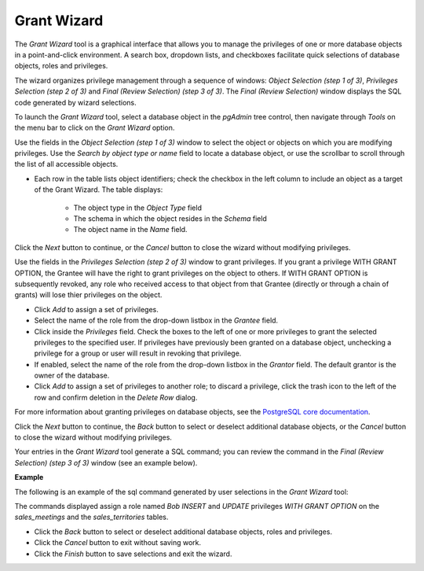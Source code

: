 .. _grant_wizard:

************
Grant Wizard
************

The *Grant Wizard* tool is a graphical interface that allows you to manage the privileges of one or more database objects in a point-and-click environment. A search box, dropdown lists, and checkboxes facilitate quick selections of database objects, roles and privileges. 

The wizard organizes privilege management through a sequence of windows: *Object Selection (step 1 of 3)*, *Privileges Selection (step 2 of 3)* and *Final (Review Selection) (step 3 of 3)*. The *Final (Review Selection)* window displays the SQL code generated by wizard selections. 
 
To launch the *Grant Wizard* tool, select a database object in the *pgAdmin* tree control, then navigate through *Tools* on the menu bar to click on the *Grant Wizard* option.

.. image:: images/grant_wizard_step1.png

Use the fields in the *Object Selection (step 1 of 3)* window to select the object or objects on which you are modifying privileges. Use the *Search by object type or name* field to locate a database object, or use the scrollbar to scroll through the list of all accessible objects. 

* Each row in the table lists object identifiers; check the checkbox in the left column to include an object as a target of the Grant Wizard.  The table displays: 

    * The object type in the *Object Type* field
    * The schema in which the object resides in the *Schema* field
    * The object name in the *Name* field. 

Click the *Next* button to continue, or the *Cancel* button to close the wizard without modifying privileges.

.. image:: images/grant_wizard_step2.png

Use the fields in the *Privileges Selection (step 2 of 3)* window to grant privileges. If you grant a privilege WITH GRANT OPTION, the Grantee will have the right to grant privileges on the object to others. If WITH GRANT OPTION is subsequently revoked, any role who received access to that object from that Grantee (directly or through a chain of grants) will lose thier privileges on the object.

* Click *Add* to assign a set of privileges.
* Select the name of the role from the drop-down listbox in the *Grantee* field.
* Click inside the *Privileges* field. Check the boxes to the left of one or more privileges to grant the selected privileges to the specified user. If privileges have previously been granted on a database object, unchecking a privilege for a group or user will result in revoking that privilege.
* If enabled, select the name of the role from the drop-down listbox in the *Grantor* field. The default grantor is the owner of the database.
* Click *Add* to assign a set of privileges to another role; to discard a privilege, click the trash icon to the left of the row and confirm deletion in the *Delete Row* dialog.

For more information about granting privileges on database objects, see the `PostgreSQL core documentation <http://www.postgresql.org/docs/9.5/static/sql-grant.html>`_.

Click the *Next* button to continue, the *Back* button to select or deselect additional database objects, or the *Cancel* button to close the wizard without modifying privileges.

Your entries in the *Grant Wizard* tool generate a SQL command; you can review the command in the *Final (Review Selection) (step 3 of 3)* window (see an example below).

**Example**

The following is an example of the sql command generated by user selections in the *Grant Wizard* tool: 

.. image:: images/grant_wizard_step3.png

The commands displayed assign a role named *Bob* *INSERT* and *UPDATE* privileges *WITH GRANT OPTION* on the *sales_meetings* and the *sales_territories* tables.

 
* Click the *Back* button to select or deselect additional database objects, roles and privileges. 
* Click the *Cancel* button to exit without saving work.
* Click the *Finish* button to save selections and exit the wizard.




